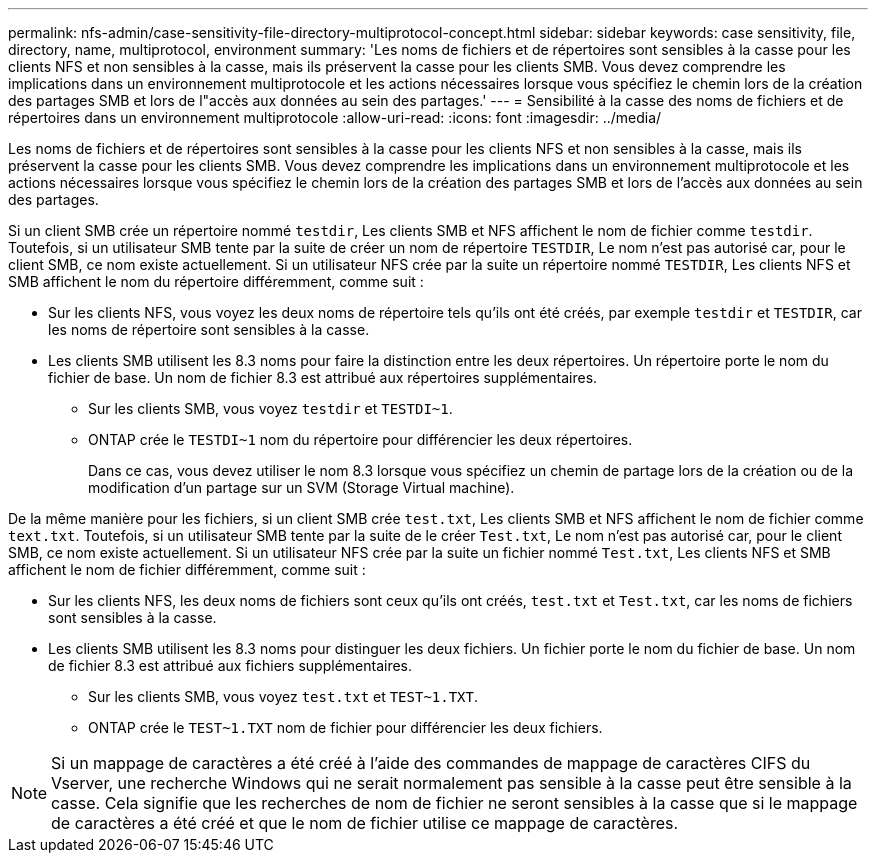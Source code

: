 ---
permalink: nfs-admin/case-sensitivity-file-directory-multiprotocol-concept.html 
sidebar: sidebar 
keywords: case sensitivity, file, directory, name, multiprotocol, environment 
summary: 'Les noms de fichiers et de répertoires sont sensibles à la casse pour les clients NFS et non sensibles à la casse, mais ils préservent la casse pour les clients SMB. Vous devez comprendre les implications dans un environnement multiprotocole et les actions nécessaires lorsque vous spécifiez le chemin lors de la création des partages SMB et lors de l"accès aux données au sein des partages.' 
---
= Sensibilité à la casse des noms de fichiers et de répertoires dans un environnement multiprotocole
:allow-uri-read: 
:icons: font
:imagesdir: ../media/


[role="lead"]
Les noms de fichiers et de répertoires sont sensibles à la casse pour les clients NFS et non sensibles à la casse, mais ils préservent la casse pour les clients SMB. Vous devez comprendre les implications dans un environnement multiprotocole et les actions nécessaires lorsque vous spécifiez le chemin lors de la création des partages SMB et lors de l'accès aux données au sein des partages.

Si un client SMB crée un répertoire nommé `testdir`, Les clients SMB et NFS affichent le nom de fichier comme `testdir`. Toutefois, si un utilisateur SMB tente par la suite de créer un nom de répertoire `TESTDIR`, Le nom n'est pas autorisé car, pour le client SMB, ce nom existe actuellement. Si un utilisateur NFS crée par la suite un répertoire nommé `TESTDIR`, Les clients NFS et SMB affichent le nom du répertoire différemment, comme suit :

* Sur les clients NFS, vous voyez les deux noms de répertoire tels qu'ils ont été créés, par exemple `testdir` et `TESTDIR`, car les noms de répertoire sont sensibles à la casse.
* Les clients SMB utilisent les 8.3 noms pour faire la distinction entre les deux répertoires. Un répertoire porte le nom du fichier de base. Un nom de fichier 8.3 est attribué aux répertoires supplémentaires.
+
** Sur les clients SMB, vous voyez `testdir` et `TESTDI~1`.
** ONTAP crée le `TESTDI~1` nom du répertoire pour différencier les deux répertoires.
+
Dans ce cas, vous devez utiliser le nom 8.3 lorsque vous spécifiez un chemin de partage lors de la création ou de la modification d'un partage sur un SVM (Storage Virtual machine).





De la même manière pour les fichiers, si un client SMB crée `test.txt`, Les clients SMB et NFS affichent le nom de fichier comme `text.txt`. Toutefois, si un utilisateur SMB tente par la suite de le créer `Test.txt`, Le nom n'est pas autorisé car, pour le client SMB, ce nom existe actuellement. Si un utilisateur NFS crée par la suite un fichier nommé `Test.txt`, Les clients NFS et SMB affichent le nom de fichier différemment, comme suit :

* Sur les clients NFS, les deux noms de fichiers sont ceux qu'ils ont créés, `test.txt` et `Test.txt`, car les noms de fichiers sont sensibles à la casse.
* Les clients SMB utilisent les 8.3 noms pour distinguer les deux fichiers. Un fichier porte le nom du fichier de base. Un nom de fichier 8.3 est attribué aux fichiers supplémentaires.
+
** Sur les clients SMB, vous voyez `test.txt` et `TEST~1.TXT`.
** ONTAP crée le `TEST~1.TXT` nom de fichier pour différencier les deux fichiers.




[NOTE]
====
Si un mappage de caractères a été créé à l'aide des commandes de mappage de caractères CIFS du Vserver, une recherche Windows qui ne serait normalement pas sensible à la casse peut être sensible à la casse. Cela signifie que les recherches de nom de fichier ne seront sensibles à la casse que si le mappage de caractères a été créé et que le nom de fichier utilise ce mappage de caractères.

====